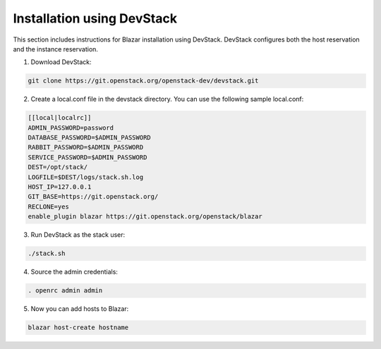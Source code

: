 ===========================
Installation using DevStack
===========================

This section includes instructions for Blazar installation using DevStack.
DevStack configures both the host reservation and the instance reservation.

1. Download DevStack:

.. sourcecode:: console

    git clone https://git.openstack.org/openstack-dev/devstack.git

..

2. Create a local.conf file in the devstack directory. You can use the
   following sample local.conf:

.. sourcecode:: console

    [[local|localrc]]
    ADMIN_PASSWORD=password
    DATABASE_PASSWORD=$ADMIN_PASSWORD
    RABBIT_PASSWORD=$ADMIN_PASSWORD
    SERVICE_PASSWORD=$ADMIN_PASSWORD
    DEST=/opt/stack/
    LOGFILE=$DEST/logs/stack.sh.log
    HOST_IP=127.0.0.1
    GIT_BASE=https://git.openstack.org/
    RECLONE=yes
    enable_plugin blazar https://git.openstack.org/openstack/blazar

..

3. Run DevStack as the stack user:

.. sourcecode:: console

    ./stack.sh

..

4. Source the admin credentials:

.. sourcecode:: console

    . openrc admin admin

..

5. Now you can add hosts to Blazar:

.. sourcecode:: console

    blazar host-create hostname

..
